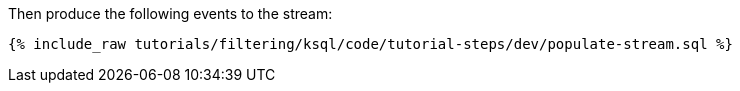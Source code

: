 Then produce the following events to the stream:

+++++
<pre class="snippet"><code class="sql">{% include_raw tutorials/filtering/ksql/code/tutorial-steps/dev/populate-stream.sql %}</code></pre>
+++++